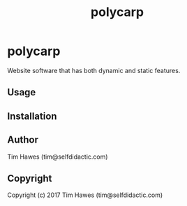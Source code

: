 #+options: toc:nil
#+title:polycarp

* polycarp
Website software that has both dynamic and static features.


** Usage

** Installation

** Author

   Tim Hawes (tim@selfdidactic.com)

** Copyright
Copyright (c) 2017 Tim Hawes (tim@selfdidactic.com)

